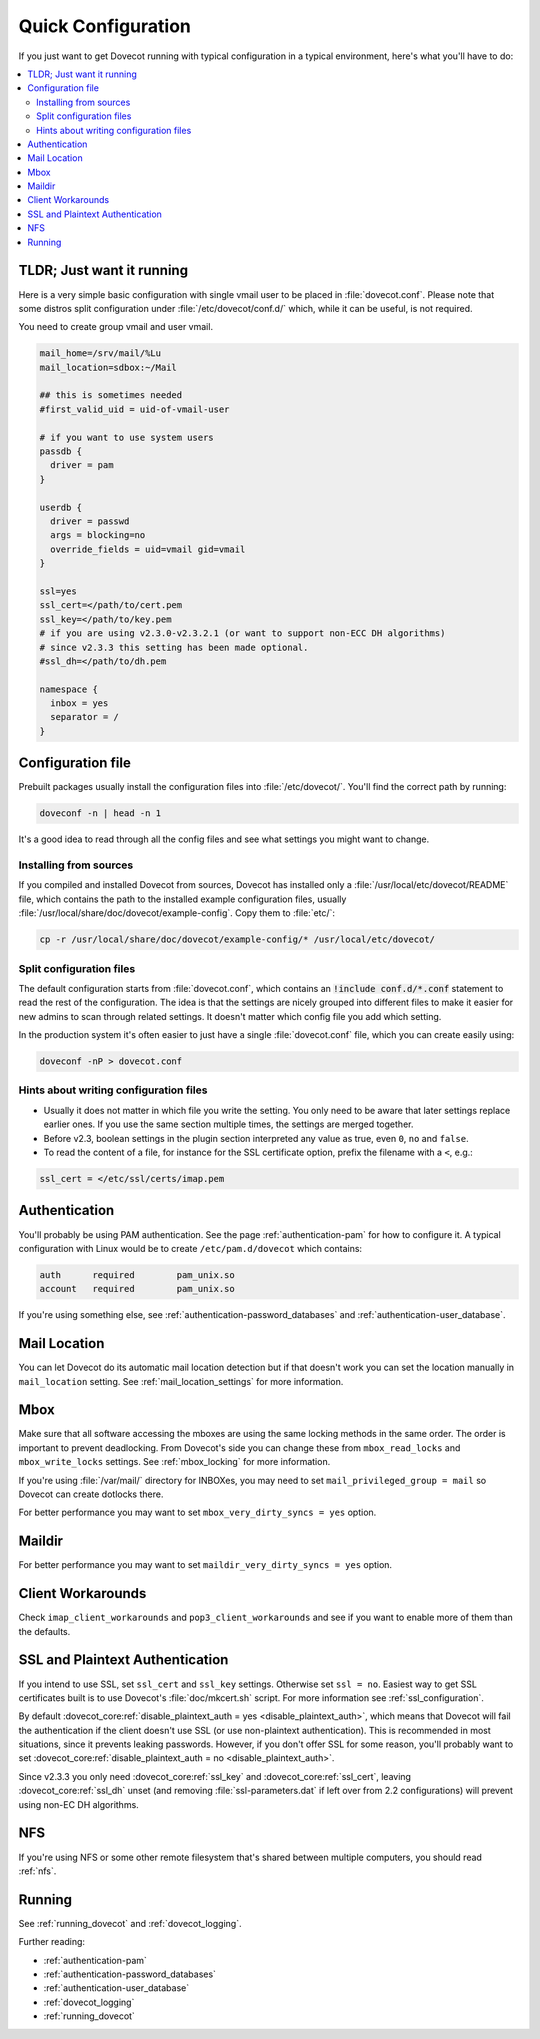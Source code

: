 .. _quick_configuration:

Quick Configuration
======================

If you just want to get Dovecot running with typical configuration in a typical
environment, here's what you'll have to do:

.. contents::
  :depth: 2
  :local:

TLDR; Just want it running
--------------------------

Here is a very simple basic configuration with single vmail user to be placed
in :file:`dovecot.conf`. Please note that some distros split configuration
under :file:`/etc/dovecot/conf.d/` which, while it can be useful, is not
required.

You need to create group vmail and user vmail.

.. code-block:: none

  mail_home=/srv/mail/%Lu
  mail_location=sdbox:~/Mail

  ## this is sometimes needed
  #first_valid_uid = uid-of-vmail-user

  # if you want to use system users
  passdb {
    driver = pam
  }

  userdb {
    driver = passwd
    args = blocking=no
    override_fields = uid=vmail gid=vmail
  }

  ssl=yes
  ssl_cert=</path/to/cert.pem
  ssl_key=</path/to/key.pem
  # if you are using v2.3.0-v2.3.2.1 (or want to support non-ECC DH algorithms)
  # since v2.3.3 this setting has been made optional.
  #ssl_dh=</path/to/dh.pem

  namespace {
    inbox = yes
    separator = /
  }

Configuration file
------------------

Prebuilt packages usually install the configuration files into
:file:`/etc/dovecot/`. You'll find the correct path by running:

.. code-block:: none

  doveconf -n | head -n 1

It's a good idea to read through all the config files and see what settings you
might want to change.

Installing from sources
~~~~~~~~~~~~~~~~~~~~~~~

If you compiled and installed Dovecot from sources, Dovecot has installed only
a :file:`/usr/local/etc/dovecot/README` file, which contains the path to the
installed example configuration files, usually
:file:`/usr/local/share/doc/dovecot/example-config`. Copy them to :file:`etc/`:

.. code-block:: none

  cp -r /usr/local/share/doc/dovecot/example-config/* /usr/local/etc/dovecot/

Split configuration files
~~~~~~~~~~~~~~~~~~~~~~~~~

The default configuration starts from :file:`dovecot.conf`, which contains an
:code:`!include conf.d/*.conf` statement to read the rest of the configuration.
The idea is that the settings are nicely grouped into different files to make
it easier for new admins to scan through related settings. It doesn't matter
which config file you add which setting.

In the production system it's often easier to just have a single
:file:`dovecot.conf` file, which you can create easily using:

.. code-block:: none

  doveconf -nP > dovecot.conf

Hints about writing configuration files
~~~~~~~~~~~~~~~~~~~~~~~~~~~~~~~~~~~~~~~

* Usually it does not matter in which file you write the setting. You only need
  to be aware that later settings replace earlier ones. If you use the same
  section multiple times, the settings are merged together.
* Before v2.3, boolean settings in the plugin section interpreted any value as
  true, even :literal:`0`, :literal:`no` and :literal:`false`.
* To read the content of a file, for instance for the SSL certificate option,
  prefix the filename with a :literal:`<`, e.g.:

.. code-block:: none

  ssl_cert = </etc/ssl/certs/imap.pem

Authentication
--------------

You'll probably be using PAM authentication. See the page :ref:`authentication-pam` for how to
configure it. A typical configuration with Linux would be to create
``/etc/pam.d/dovecot`` which contains:

.. code-block:: none

  auth      required        pam_unix.so
  account   required        pam_unix.so

If you're using something else, see :ref:`authentication-password_databases` and
:ref:`authentication-user_database`.

Mail Location
-------------

You can let Dovecot do its automatic mail location detection but if that
doesn't work you can set the location manually in ``mail_location`` setting.
See :ref:`mail_location_settings` for more information.

Mbox
----

Make sure that all software accessing the mboxes are using the same locking
methods in the same order. The order is important to prevent deadlocking. From
Dovecot's side you can change these from ``mbox_read_locks`` and
``mbox_write_locks`` settings. See :ref:`mbox_locking` for more information.

If you're using :file:`/var/mail/` directory for INBOXes, you may need to set
``mail_privileged_group = mail`` so Dovecot can create dotlocks there.

For better performance you may want to set ``mbox_very_dirty_syncs = yes``
option.

Maildir
-------

For better performance you may want to set ``maildir_very_dirty_syncs = yes``
option.

Client Workarounds
------------------

Check ``imap_client_workarounds`` and ``pop3_client_workarounds`` and see if
you want to enable more of them than the defaults.

SSL and Plaintext Authentication
--------------------------------

If you intend to use SSL, set ``ssl_cert`` and ``ssl_key`` settings. Otherwise
set ``ssl = no``. Easiest way to get SSL certificates built is to use Dovecot's
:file:`doc/mkcert.sh` script. For more information see
:ref:`ssl_configuration`.

By default :dovecot_core:ref:`disable_plaintext_auth = yes <disable_plaintext_auth>`, which means that Dovecot will fail
the authentication if the client doesn't use SSL (or use non-plaintext
authentication). This is recommended in most situations, since it prevents
leaking passwords. However, if you don't offer SSL for some reason, you'll
probably want to set :dovecot_core:ref:`disable_plaintext_auth = no <disable_plaintext_auth>`.

Since v2.3.3 you only need :dovecot_core:ref:`ssl_key` and :dovecot_core:ref:`ssl_cert`, leaving :dovecot_core:ref:`ssl_dh`
unset (and removing :file:`ssl-parameters.dat` if left over from 2.2
configurations) will prevent using non-EC DH algorithms.

NFS
---

If you're using NFS or some other remote filesystem that's shared between
multiple computers, you should read :ref:`nfs`.

Running
-------

See :ref:`running_dovecot` and :ref:`dovecot_logging`.

Further reading:

*  :ref:`authentication-pam`

*  :ref:`authentication-password_databases`

*  :ref:`authentication-user_database`

*  :ref:`dovecot_logging`

*  :ref:`running_dovecot`
